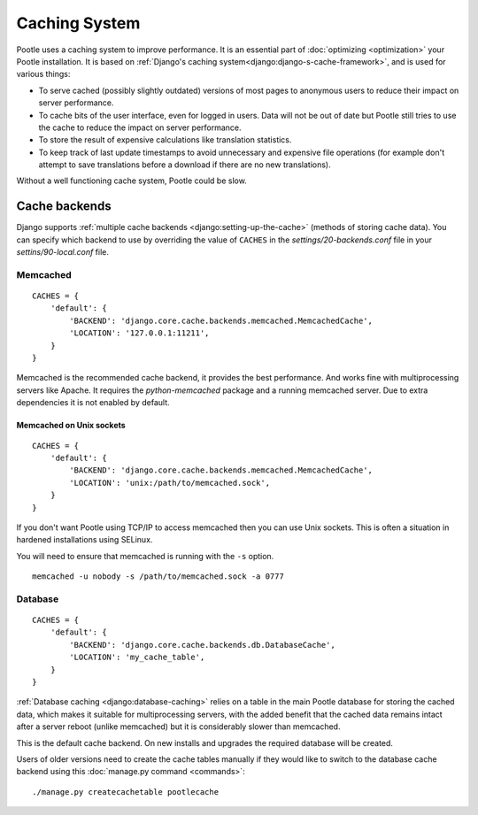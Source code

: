 .. _cache:

Caching System
**************

Pootle uses a caching system to improve performance. It is an essential part
of :doc:`optimizing <optimization>` your Pootle installation. It is based on
:ref:`Django's caching system<django:django-s-cache-framework>`, and is used
for various things:

- To serve cached (possibly slightly outdated) versions of most pages to
  anonymous users to reduce their impact on server performance.

- To cache bits of the user interface, even for logged in users. Data will not
  be out of date but Pootle still tries to use the cache to reduce the impact
  on server performance.

- To store the result of expensive calculations like translation statistics.

- To keep track of last update timestamps to avoid unnecessary and expensive
  file operations (for example don't attempt to save translations before a
  download if there are no new translations).

Without a well functioning cache system, Pootle could be slow.


.. _cache#cache_backends:

Cache backends
--------------

Django supports :ref:`multiple cache backends <django:setting-up-the-cache>`
(methods of storing cache data). You can specify which backend to use
by overriding the value of ``CACHES`` in the `settings/20-backends.conf`
file in your `settins/90-local.conf` file.


.. _cache#memcached:

Memcached
^^^^^^^^^

::

    CACHES = {
        'default': {
            'BACKEND': 'django.core.cache.backends.memcached.MemcachedCache',
            'LOCATION': '127.0.0.1:11211',
        }
    }

Memcached is the recommended cache backend, it provides the best performance.
And works fine with multiprocessing servers like Apache. It requires the
`python-memcached` package and a running memcached server. Due to extra
dependencies it is not enabled by default.


.. _cache#memcached_on_unix_sockets:

Memcached on Unix sockets
"""""""""""""""""""""""""

::

    CACHES = {
        'default': {
            'BACKEND': 'django.core.cache.backends.memcached.MemcachedCache',
            'LOCATION': 'unix:/path/to/memcached.sock',
        }
    }

If you don't want Pootle using TCP/IP to access memcached then you can use Unix
sockets.  This is often a situation in hardened installations using SELinux.

You will need to ensure that memcached is running with the ``-s`` option. ::

    memcached -u nobody -s /path/to/memcached.sock -a 0777


.. _cache#database:

Database
^^^^^^^^

::

    CACHES = {
        'default': {
            'BACKEND': 'django.core.cache.backends.db.DatabaseCache',
            'LOCATION': 'my_cache_table',
        }
    }

:ref:`Database caching <django:database-caching>` relies on a table in the
main Pootle database for storing the cached data, which makes it suitable for
multiprocessing servers, with the added benefit that the cached data remains
intact after a server reboot (unlike memcached) but it is considerably
slower than memcached.

.. versionchanged:: 2.1.1

This is the default cache backend. On new installs and upgrades the required
database will be created.

Users of older versions need to create the cache tables manually if they would
like to switch to the database cache backend using this :doc:`manage.py command
<commands>`::

    ./manage.py createcachetable pootlecache
